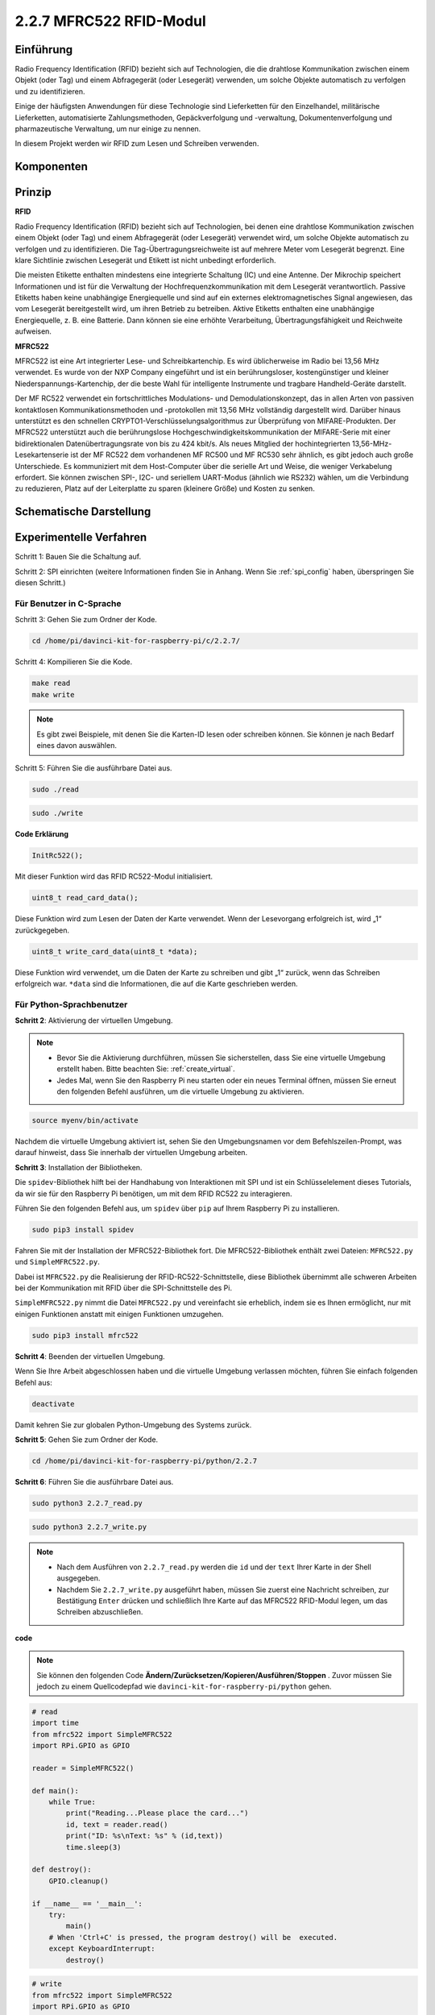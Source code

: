 2.2.7 MFRC522 RFID-Modul
==========================

Einführung
---------------

Radio Frequency Identification (RFID) bezieht sich auf Technologien, die die drahtlose Kommunikation zwischen einem Objekt (oder Tag) und einem Abfragegerät (oder Lesegerät) verwenden, um solche Objekte automatisch zu verfolgen und zu identifizieren.

Einige der häufigsten Anwendungen für diese Technologie sind Lieferketten für den Einzelhandel, militärische Lieferketten, automatisierte Zahlungsmethoden, Gepäckverfolgung und -verwaltung, Dokumentenverfolgung und pharmazeutische Verwaltung, um nur einige zu nennen.

In diesem Projekt werden wir RFID zum Lesen und Schreiben verwenden.

Komponenten
-----------------

.. image:: media/list_2.2.7.png


Prinzip
---------

**RFID**

Radio Frequency Identification (RFID) bezieht sich auf Technologien, bei denen eine drahtlose Kommunikation zwischen einem Objekt (oder Tag) und einem Abfragegerät (oder Lesegerät) verwendet wird, um solche Objekte automatisch zu verfolgen und zu identifizieren. Die Tag-Übertragungsreichweite ist auf mehrere Meter vom Lesegerät begrenzt. Eine klare Sichtlinie zwischen Lesegerät und Etikett ist nicht unbedingt erforderlich.

Die meisten Etikette enthalten mindestens eine integrierte Schaltung (IC) und eine Antenne. Der Mikrochip speichert Informationen und ist für die Verwaltung der Hochfrequenzkommunikation mit dem Lesegerät verantwortlich. Passive Etiketts haben keine unabhängige Energiequelle und sind auf ein externes elektromagnetisches Signal angewiesen, das vom Lesegerät bereitgestellt wird, um ihren Betrieb zu betreiben. Aktive Etiketts enthalten eine unabhängige Energiequelle, z. B. eine Batterie. Dann können sie eine erhöhte Verarbeitung, Übertragungsfähigkeit und Reichweite aufweisen.

.. image:: media/image230.png


**MFRC522**

MFRC522 ist eine Art integrierter Lese- und Schreibkartenchip. Es wird üblicherweise im Radio bei 13,56 MHz verwendet. Es wurde von der NXP Company eingeführt und ist ein berührungsloser, kostengünstiger und kleiner Niederspannungs-Kartenchip, der die beste Wahl für intelligente Instrumente und tragbare Handheld-Geräte darstellt.

Der MF RC522 verwendet ein fortschrittliches Modulations- und Demodulationskonzept, das in allen Arten von passiven kontaktlosen Kommunikationsmethoden und -protokollen mit 13,56 MHz vollständig dargestellt wird. Darüber hinaus unterstützt es den schnellen CRYPTO1-Verschlüsselungsalgorithmus zur Überprüfung von MIFARE-Produkten. Der MFRC522 unterstützt auch die berührungslose Hochgeschwindigkeitskommunikation der MIFARE-Serie mit einer bidirektionalen Datenübertragungsrate von bis zu 424 kbit/s. Als neues Mitglied der hochintegrierten 13,56-MHz-Lesekartenserie ist der MF RC522 dem vorhandenen MF RC500 und MF RC530 sehr ähnlich, es gibt jedoch auch große Unterschiede. Es kommuniziert mit dem Host-Computer über die serielle Art und Weise, die weniger Verkabelung erfordert. Sie können zwischen SPI-, I2C- und seriellem UART-Modus (ähnlich wie RS232) wählen, um die Verbindung zu reduzieren, Platz auf der Leiterplatte zu sparen (kleinere Größe) und Kosten zu senken.

Schematische Darstellung
-------------------------------------------

.. image:: media/image331.png


Experimentelle Verfahren
--------------------------------

Schritt 1: Bauen Sie die Schaltung auf.

.. image:: media/image232.png
    :width: 800



Schritt 2: SPI einrichten (weitere Informationen finden Sie in Anhang. Wenn Sie :ref:`spi_config`  haben, überspringen Sie diesen Schritt.)

Für Benutzer in C-Sprache
^^^^^^^^^^^^^^^^^^^^^^^^^^^

Schritt 3: Gehen Sie zum Ordner der Kode.

.. raw:: html

   <run></run>

.. code-block:: 

    cd /home/pi/davinci-kit-for-raspberry-pi/c/2.2.7/

Schritt 4: Kompilieren Sie die Kode.

.. raw:: html

   <run></run>

.. code-block:: 

    make read
    make write

.. note::
    Es gibt zwei Beispiele, mit denen Sie die Karten-ID lesen oder schreiben können. Sie können je nach Bedarf eines davon auswählen.

Schritt 5: Führen Sie die ausführbare Datei aus.

.. raw:: html

   <run></run>

.. code-block:: 

    sudo ./read

.. raw:: html

   <run></run>
   
.. code-block:: 

    sudo ./write

**Code Erklärung**

.. code-block:: c

    InitRc522();

Mit dieser Funktion wird das RFID RC522-Modul initialisiert.

.. code-block:: c

    uint8_t read_card_data();

Diese Funktion wird zum Lesen der Daten der Karte verwendet. Wenn der Lesevorgang erfolgreich ist, wird „1“ zurückgegeben.

.. code-block:: c

    uint8_t write_card_data(uint8_t *data);

Diese Funktion wird verwendet, um die Daten der Karte zu schreiben und gibt „1“ zurück, wenn das Schreiben erfolgreich war. ``*data`` sind die Informationen, die auf die Karte geschrieben werden.

Für Python-Sprachbenutzer
^^^^^^^^^^^^^^^^^^^^^^^^^^^^^^^^^

**Schritt 2**: Aktivierung der virtuellen Umgebung.

.. note::
    
    * Bevor Sie die Aktivierung durchführen, müssen Sie sicherstellen, dass Sie eine virtuelle Umgebung erstellt haben. Bitte beachten Sie: :ref:`create_virtual`.

    * Jedes Mal, wenn Sie den Raspberry Pi neu starten oder ein neues Terminal öffnen, müssen Sie erneut den folgenden Befehl ausführen, um die virtuelle Umgebung zu aktivieren.

.. raw:: html

    <run></run>

.. code-block:: shell

    source myenv/bin/activate

Nachdem die virtuelle Umgebung aktiviert ist, sehen Sie den Umgebungsnamen vor dem Befehlszeilen-Prompt, was darauf hinweist, dass Sie innerhalb der virtuellen Umgebung arbeiten.


**Schritt 3**: Installation der Bibliotheken.

Die ``spidev``-Bibliothek hilft bei der Handhabung von Interaktionen mit SPI und ist ein Schlüsselelement dieses Tutorials, da wir sie für den Raspberry Pi benötigen, um mit dem RFID RC522 zu interagieren.

Führen Sie den folgenden Befehl aus, um ``spidev`` über ``pip`` auf Ihrem Raspberry Pi zu installieren.

.. raw:: html

    <run></run>
 
.. code-block::

    sudo pip3 install spidev


Fahren Sie mit der Installation der MFRC522-Bibliothek fort. Die MFRC522-Bibliothek enthält zwei Dateien: ``MFRC522.py`` und ``SimpleMFRC522.py``.

Dabei ist ``MFRC522.py`` die Realisierung der RFID-RC522-Schnittstelle, diese Bibliothek übernimmt alle schweren Arbeiten bei der Kommunikation mit RFID über die SPI-Schnittstelle des Pi.

``SimpleMFRC522.py`` nimmt die Datei ``MFRC522.py`` und vereinfacht sie erheblich, indem sie es Ihnen ermöglicht, nur mit einigen Funktionen anstatt mit einigen Funktionen umzugehen.

.. raw:: html

    <run></run>
 
.. code-block::

    sudo pip3 install mfrc522


**Schritt 4**: Beenden der virtuellen Umgebung.

Wenn Sie Ihre Arbeit abgeschlossen haben und die virtuelle Umgebung verlassen möchten, führen Sie einfach folgenden Befehl aus:

.. raw:: html

    <run></run>

.. code-block:: shell

    deactivate

Damit kehren Sie zur globalen Python-Umgebung des Systems zurück.



**Schritt 5**: Gehen Sie zum Ordner der Kode.

.. raw:: html

    <run></run>
 
.. code-block::

    cd /home/pi/davinci-kit-for-raspberry-pi/python/2.2.7

**Schritt 6**: Führen Sie die ausführbare Datei aus.

.. raw:: html

   <run></run>

.. code-block::

    sudo python3 2.2.7_read.py

.. raw:: html

   <run></run>

.. code-block::

    sudo python3 2.2.7_write.py

.. note::

    * Nach dem Ausführen von ``2.2.7_read.py`` werden die ``id`` und der ``text`` Ihrer Karte in der Shell ausgegeben.
    * Nachdem Sie ``2.2.7_write.py`` ausgeführt haben, müssen Sie zuerst eine Nachricht schreiben, zur Bestätigung ``Enter`` drücken und schließlich Ihre Karte auf das MFRC522 RFID-Modul legen, um das Schreiben abzuschließen.

**code**


.. note::

    Sie können den folgenden Code **Ändern/Zurücksetzen/Kopieren/Ausführen/Stoppen** . Zuvor müssen Sie jedoch zu einem Quellcodepfad wie ``davinci-kit-for-raspberry-pi/python`` gehen.
     
.. raw:: html

    <run></run>

.. code-block:: python

    # read
    import time
    from mfrc522 import SimpleMFRC522
    import RPi.GPIO as GPIO

    reader = SimpleMFRC522()

    def main():
        while True:
            print("Reading...Please place the card...")
            id, text = reader.read()
            print("ID: %s\nText: %s" % (id,text))
            time.sleep(3)
            
    def destroy():
        GPIO.cleanup()
        
    if __name__ == '__main__':
        try:
            main()
        # When 'Ctrl+C' is pressed, the program destroy() will be  executed.
        except KeyboardInterrupt:
            destroy()

    
.. raw:: html

    <run></run>
        
.. code-block:: python

    # write
    from mfrc522 import SimpleMFRC522
    import RPi.GPIO as GPIO

    reader = SimpleMFRC522()

    def main():
        while True:
            text = input('Please write new data:')
            print("Please place the card to complete writing")
            reader.write(text)
            print("Data writing is complete")
            
    def destroy():
        GPIO.cleanup()
        
    if __name__ == '__main__':
        try:
            main()
        # When 'Ctrl+C' is pressed, the program destroy() will be  executed.
        except KeyboardInterrupt:
            destroy()

**Code Erklärung**

.. code-block:: python

    reader = SimpleMFRC522()

Instanziieren Sie die Klasse ``SimpleMFRC522()`` .

.. code-block:: python

    reader.read()

Diese Funktion dient zum Auslesen von Kartendaten. Wenn das Lesen erfolgreich ist, werden ID und Text zurückgegeben.

.. code-block:: python

    reader.write(text)

Diese Funktion wird verwendet, um Informationen auf die Karte zu schreiben. Drücken Sie die Taste ``Enter`` , um das Schreiben zu beenden. ``Text`` ist die Information, die auf die Karte geschrieben werden soll.

Phänomen Bild
------------------

.. image:: media/image233.jpeg